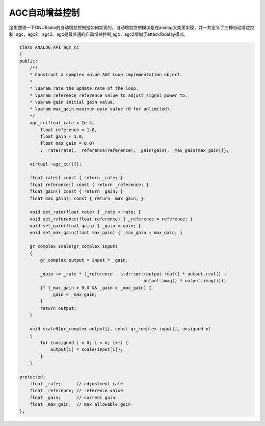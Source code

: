 AGC自动增益控制
================

这里整理一下GNURadio的自动增益控制是如何实现的。自动增益控制模块是在analog大类里实现，并一共定义了三种自动增益控制: agc，agc2，agc3。agc是最普通的自动增益控制,agc，agc2增加了attack和delay模式。

.. code-block:: cpp

    class ANALOG_API agc_cc
    {
    public:
        /*!
        * Construct a complex value AGC loop implementation object.
        *
        * \param rate the update rate of the loop.
        * \param reference reference value to adjust signal power to.
        * \param gain initial gain value.
        * \param max_gain maximum gain value (0 for unlimited).
        */
        agc_cc(float rate = 1e-4,
            float reference = 1.0,
            float gain = 1.0,
            float max_gain = 0.0)
            : _rate(rate), _reference(reference), _gain(gain), _max_gain(max_gain){};

        virtual ~agc_cc(){};

        float rate() const { return _rate; }
        float reference() const { return _reference; }
        float gain() const { return _gain; }
        float max_gain() const { return _max_gain; }

        void set_rate(float rate) { _rate = rate; }
        void set_reference(float reference) { _reference = reference; }
        void set_gain(float gain) { _gain = gain; }
        void set_max_gain(float max_gain) { _max_gain = max_gain; }

        gr_complex scale(gr_complex input)
        {
            gr_complex output = input * _gain;

            _gain += _rate * (_reference - std::sqrt(output.real() * output.real() +
                                                    output.imag() * output.imag()));
            if (_max_gain > 0.0 && _gain > _max_gain) {
                _gain = _max_gain;
            }
            return output;
        }

        void scaleN(gr_complex output[], const gr_complex input[], unsigned n)
        {
            for (unsigned i = 0; i < n; i++) {
                output[i] = scale(input[i]);
            }
        }

    protected:
        float _rate;      // adjustment rate
        float _reference; // reference value
        float _gain;      // current gain
        float _max_gain;  // max allowable gain
    };
